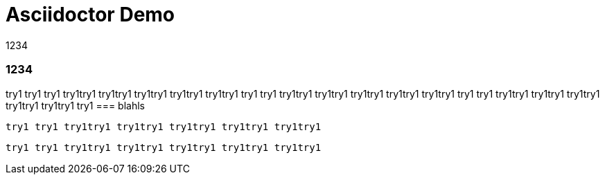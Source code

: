 Asciidoctor Demo
================
////
Big ol' comment
We'll be right with you...

after this brief interruption.
sittin' right 'tween this here title 'n header metadata
////

// :backend: docbook45
// :backend: html5
// :doctype: book
// :sectids!:
:plus: &#43;
1234

=== 1234
try1 try1 try1 try1try1 try1try1 try1try1 try1try1 try1try1  
try1 try1 try1try1 try1try1 try1try1 try1try1 try1try1  try1 try1 try1try1 try1try1 try1try1 try1try1 try1try1 try1
=== blahls

 try1 try1 try1try1 try1try1 try1try1 try1try1 try1try1 

  try1 try1 try1try1 try1try1 try1try1 try1try1 try1try1 

////
We'll be right with you...

after this brief interruption.
////


